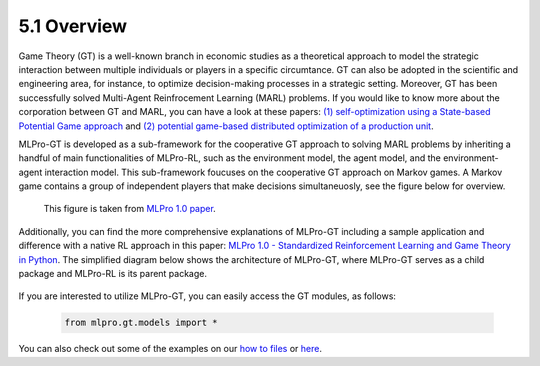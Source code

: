 5.1 Overview
================

Game Theory (GT) is a well-known branch in economic studies as a theoretical approach to model the strategic
interaction between multiple individuals or players in a specific circumtance. GT can also be adopted in the scientific and engineering area, for instance,
to optimize decision-making processes in a strategic setting. Moreover, GT has been successfully solved Multi-Agent Reinfrocement Learning (MARL) problems.
If you would like to know more about the corporation between GT and MARL, you can have a look at these papers:
`(1) self-optimization using a State-based Potential Game approach <https://www.researchgate.net/publication/341980093_Distributed_Self-Optimization_of_Modular_Production_Units_A_State-Based_Potential_Game_Approach>`_ and
`(2) potential game-based distributed optimization of a production unit <https://www.researchgate.net/publication/332868950_Potential_Game_based_Distributed_Optimization_of_Modular_Production_Units>`_.

MLPro-GT is developed as a sub-framework for the cooperative GT approach to solving MARL problems by inheriting a handful of main functionalities of MLPro-RL,
such as the environment model, the agent model, and the environment-agent interaction model. This sub-framework foucuses on the cooperative GT approach on Markov games.
A Markov game contains a group of independent players that make decisions simultaneuosly, see the figure below for overview.

.. figure:: images/MLPro_GT_Game.png
  :width: 600
  
  This figure is taken from `MLPro 1.0 paper <https://doi.org/10.1016/j.mlwa.2022.100341>`_.

Additionally, you can find the more comprehensive explanations of MLPro-GT including a sample application and difference with a native RL approach in this paper:
`MLPro 1.0 - Standardized Reinforcement Learning and Game Theory in Python <https://www.researchgate.net/publication/359440328_MLPro_10_-_Standardized_Reinforcement_Learning_and_Game_Theory_in_Python>`_.
The simplified diagram below shows the architecture of MLPro-GT, where MLPro-GT serves as a child package and MLPro-RL is its parent package.

.. figure:: images/MLPro-GT_class_diagram.png
  :width: 700
  
  This figure is taken from `MLPro 1.0 paper <https://doi.org/10.1016/j.mlwa.2022.100341>`_.

If you are interested to utilize MLPro-GT, you can easily access the GT modules, as follows:

    .. code-block:: python

        from mlpro.gt.models import *

You can also check out some of the examples on our `how to files <https://mlpro.readthedocs.io/en/latest/content/append1/howto.gt.html>`_
or `here <https://github.com/fhswf/MLPro/tree/main/examples/gt>`_.